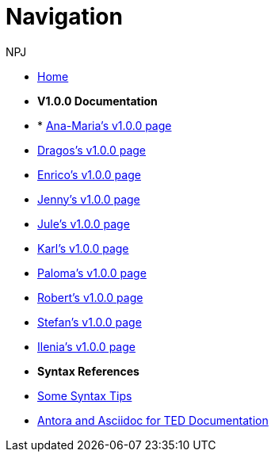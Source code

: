 :doctitle: Navigation
:doccode: training-004
:author: NPJ
:authoremail: nicole-anne.paterson-jones@ext.ec.europa.eu
:docdate: March 2024

* xref:training::index.adoc[Home]

* [.separated]#**V1.0.0 Documentation**#
* * xref:Ana-Maria1.adoc[Ana-Maria's v1.0.0 page]
* xref:Dragos1.adoc[Dragos's v1.0.0 page]
* xref:Enrico1.adoc[Enrico's v1.0.0 page]
* xref:Jenny1.adoc[Jenny's v1.0.0 page] 
* xref:Jule1.adoc[Jule's v1.0.0 page] 
* xref:Karl1.adoc[Karl's v1.0.0 page] 
* xref:Paloma1.adoc[Paloma's v1.0.0 page] 
* xref:Robert1.adoc[Robert's v1.0.0 page]
* xref:Stefan1.adoc[Stefan's v1.0.0 page] 
* xref:Ilenia1.adoc[Ilenia's v1.0.0 page]

* [.separated]#**Syntax References**#
* xref:syntax.adoc[Some Syntax Tips]

* xref:materials:ROOT:attachment$course/index.html[Antora and Asciidoc for TED Documentation]

//xref:component:module:attachment$file-coordinate-of-attachment.ext[link text]
